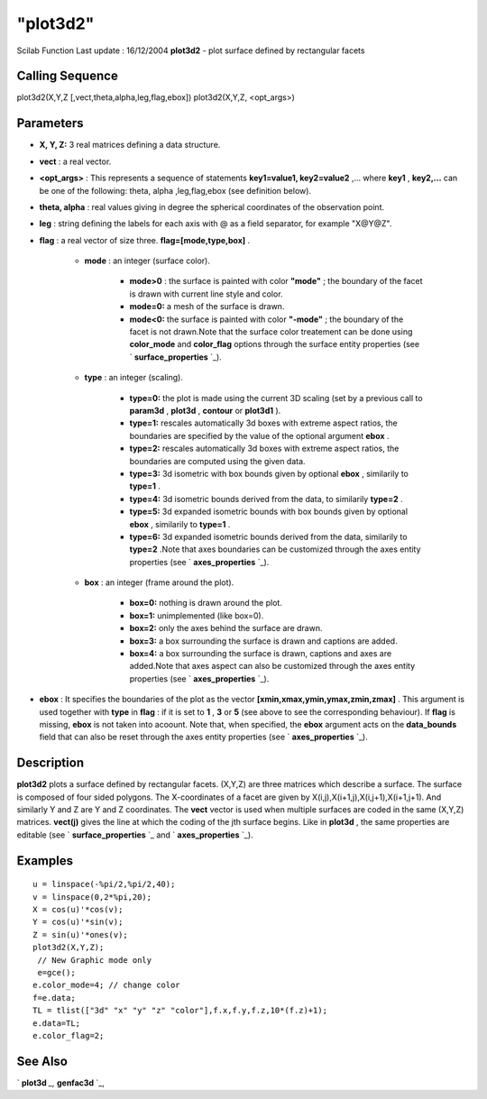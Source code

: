 ====
"plot3d2"
====

Scilab Function Last update : 16/12/2004
**plot3d2** - plot surface defined by rectangular facets



Calling Sequence
~~~~~~~~~~~~~~~~

plot3d2(X,Y,Z [,vect,theta,alpha,leg,flag,ebox])
plot3d2(X,Y,Z, <opt_args>)




Parameters
~~~~~~~~~~


+ **X, Y, Z:** 3 real matrices defining a data structure.
+ **vect** : a real vector.
+ **<opt_args>** : This represents a sequence of statements
  **key1=value1, key2=value2** ,... where **key1** , **key2,...** can be
  one of the following: theta, alpha ,leg,flag,ebox (see definition
  below).
+ **theta, alpha** : real values giving in degree the spherical
  coordinates of the observation point.
+ **leg** : string defining the labels for each axis with @ as a field
  separator, for example "X@Y@Z".
+ **flag** : a real vector of size three. **flag=[mode,type,box]** .

    + **mode** : an integer (surface color).

        + **mode>0** : the surface is painted with color **"mode"** ; the
          boundary of the facet is drawn with current line style and color.
        + **mode=0:** a mesh of the surface is drawn.
        + **mode<0:** the surface is painted with color **"-mode"** ; the
          boundary of the facet is not drawn.Note that the surface color
          treatement can be done using **color_mode** and **color_flag** options
          through the surface entity properties (see ` **surface_properties**
          `_).

    + **type** : an integer (scaling).

        + **type=0:** the plot is made using the current 3D scaling (set by a
          previous call to **param3d** , **plot3d** , **contour** or **plot3d1**
          ).
        + **type=1:** rescales automatically 3d boxes with extreme aspect
          ratios, the boundaries are specified by the value of the optional
          argument **ebox** .
        + **type=2:** rescales automatically 3d boxes with extreme aspect
          ratios, the boundaries are computed using the given data.
        + **type=3:** 3d isometric with box bounds given by optional **ebox**
          , similarily to **type=1** .
        + **type=4:** 3d isometric bounds derived from the data, to similarily
          **type=2** .
        + **type=5:** 3d expanded isometric bounds with box bounds given by
          optional **ebox** , similarily to **type=1** .
        + **type=6:** 3d expanded isometric bounds derived from the data,
          similarily to **type=2** .Note that axes boundaries can be customized
          through the axes entity properties (see ` **axes_properties** `_).

    + **box** : an integer (frame around the plot).

        + **box=0:** nothing is drawn around the plot.
        + **box=1:** unimplemented (like box=0).
        + **box=2:** only the axes behind the surface are drawn.
        + **box=3:** a box surrounding the surface is drawn and captions are
          added.
        + **box=4:** a box surrounding the surface is drawn, captions and axes
          are added.Note that axes aspect can also be customized through the
          axes entity properties (see ` **axes_properties** `_).


+ **ebox** : It specifies the boundaries of the plot as the vector
  **[xmin,xmax,ymin,ymax,zmin,zmax]** . This argument is used together
  with **type** in **flag** : if it is set to **1** , **3** or **5**
  (see above to see the corresponding behaviour). If **flag** is
  missing, **ebox** is not taken into acoount. Note that, when
  specified, the **ebox** argument acts on the **data_bounds** field
  that can also be reset through the axes entity properties (see `
  **axes_properties** `_).




Description
~~~~~~~~~~~

**plot3d2** plots a surface defined by rectangular facets. (X,Y,Z) are
three matrices which describe a surface. The surface is composed of
four sided polygons. The X-coordinates of a facet are given by
X(i,j),X(i+1,j),X(i,j+1),X(i+1,j+1). And similarly Y and Z are Y and Z
coordinates. The **vect** vector is used when multiple surfaces are
coded in the same (X,Y,Z) matrices. **vect(j)** gives the line at
which the coding of the jth surface begins. Like in **plot3d** , the
same properties are editable (see ` **surface_properties** `_ and `
**axes_properties** `_).



Examples
~~~~~~~~


::

    
    
    u = linspace(-%pi/2,%pi/2,40);
    v = linspace(0,2*%pi,20);
    X = cos(u)'*cos(v);
    Y = cos(u)'*sin(v);
    Z = sin(u)'*ones(v);
    plot3d2(X,Y,Z);
     // New Graphic mode only 
     e=gce();
    e.color_mode=4; // change color
    f=e.data;
    TL = tlist(["3d" "x" "y" "z" "color"],f.x,f.y,f.z,10*(f.z)+1);
    e.data=TL;
    e.color_flag=2;  




See Also
~~~~~~~~

` **plot3d** `_,` **genfac3d** `_,

.. _
      : ://./graphics/surface_properties.htm
.. _
      : ://./graphics/axes_properties.htm
.. _
      : ://./graphics/plot3d.htm
.. _
      : ://./graphics/genfac3d.htm


